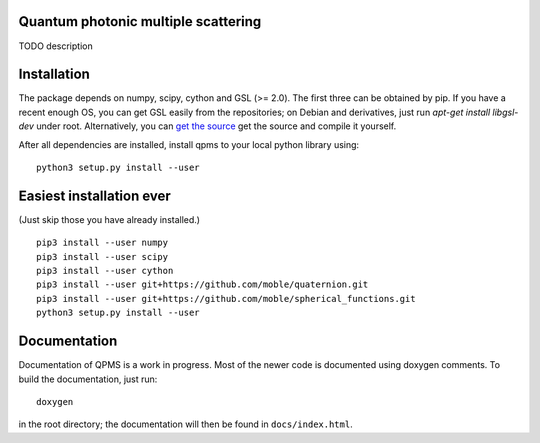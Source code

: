Quantum photonic multiple scattering
====================================

TODO description

Installation
============
The package depends on numpy, scipy, cython and GSL (>= 2.0).
The first three can be obtained by pip. If you have a recent enough OS,
you can get GSL easily from the repositories; on Debian and derivatives,
just run `apt-get install libgsl-dev` under root. Alternatively,
you can `get the source 
<https://www.gnu.org/software/gsl/>`_ get the source and compile it yourself.

After all dependencies are installed, install qpms to your local python library using::

  python3 setup.py install --user


Easiest installation ever 
=========================
(Just skip those you have already installed.)

::

  pip3 install --user numpy
  pip3 install --user scipy
  pip3 install --user cython
  pip3 install --user git+https://github.com/moble/quaternion.git
  pip3 install --user git+https://github.com/moble/spherical_functions.git
  python3 setup.py install --user


  
Documentation
=============

Documentation of QPMS is a work in progress. Most of the newer code
is documented using doxygen comments. To build the documentation, just run::

  doxygen

in the root directory; the documentation will then be found in 
``docs/index.html``.
